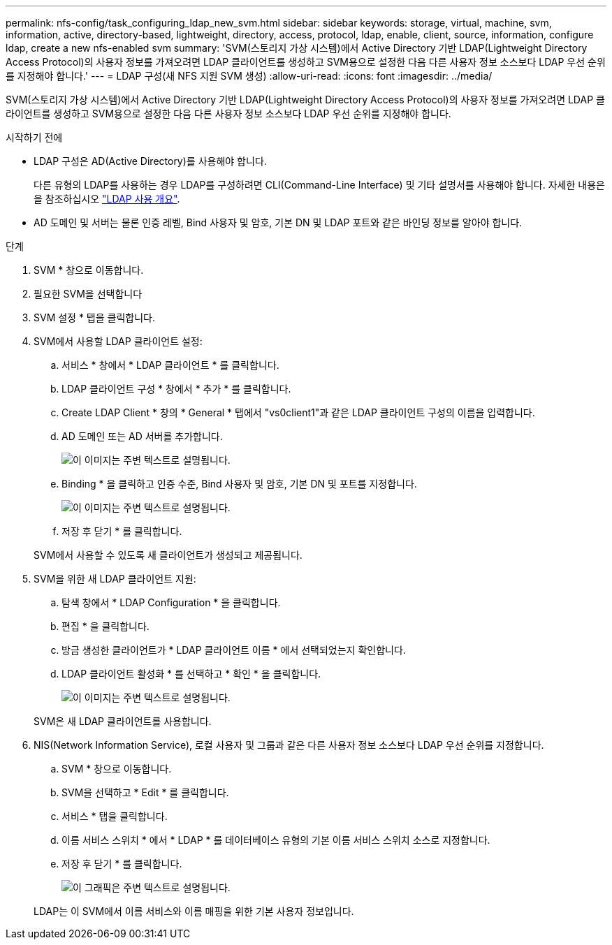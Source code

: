 ---
permalink: nfs-config/task_configuring_ldap_new_svm.html 
sidebar: sidebar 
keywords: storage, virtual, machine, svm, information, active, directory-based, lightweight, directory, access, protocol, ldap, enable, client, source, information, configure ldap, create a new nfs-enabled svm 
summary: 'SVM(스토리지 가상 시스템)에서 Active Directory 기반 LDAP(Lightweight Directory Access Protocol)의 사용자 정보를 가져오려면 LDAP 클라이언트를 생성하고 SVM용으로 설정한 다음 다른 사용자 정보 소스보다 LDAP 우선 순위를 지정해야 합니다.' 
---
= LDAP 구성(새 NFS 지원 SVM 생성)
:allow-uri-read: 
:icons: font
:imagesdir: ../media/


[role="lead"]
SVM(스토리지 가상 시스템)에서 Active Directory 기반 LDAP(Lightweight Directory Access Protocol)의 사용자 정보를 가져오려면 LDAP 클라이언트를 생성하고 SVM용으로 설정한 다음 다른 사용자 정보 소스보다 LDAP 우선 순위를 지정해야 합니다.

.시작하기 전에
* LDAP 구성은 AD(Active Directory)를 사용해야 합니다.
+
다른 유형의 LDAP를 사용하는 경우 LDAP를 구성하려면 CLI(Command-Line Interface) 및 기타 설명서를 사용해야 합니다. 자세한 내용은 을 참조하십시오 link:https://docs.netapp.com/us-en/ontap/nfs-config/using-ldap-concept.html["LDAP 사용 개요"^].

* AD 도메인 및 서버는 물론 인증 레벨, Bind 사용자 및 암호, 기본 DN 및 LDAP 포트와 같은 바인딩 정보를 알아야 합니다.


.단계
. SVM * 창으로 이동합니다.
. 필요한 SVM을 선택합니다
. SVM 설정 * 탭을 클릭합니다.
. SVM에서 사용할 LDAP 클라이언트 설정:
+
.. 서비스 * 창에서 * LDAP 클라이언트 * 를 클릭합니다.
.. LDAP 클라이언트 구성 * 창에서 * 추가 * 를 클릭합니다.
.. Create LDAP Client * 창의 * General * 탭에서 "vs0client1"과 같은 LDAP 클라이언트 구성의 이름을 입력합니다.
.. AD 도메인 또는 AD 서버를 추가합니다.
+
image::../media/ldap_client_creation_general_tab_nfs.gif[이 이미지는 주변 텍스트로 설명됩니다.]

.. Binding * 을 클릭하고 인증 수준, Bind 사용자 및 암호, 기본 DN 및 포트를 지정합니다.
+
image::../media/ldap_client_creation_binding_tab_nfs.gif[이 이미지는 주변 텍스트로 설명됩니다.]

.. 저장 후 닫기 * 를 클릭합니다.


+
SVM에서 사용할 수 있도록 새 클라이언트가 생성되고 제공됩니다.

. SVM을 위한 새 LDAP 클라이언트 지원:
+
.. 탐색 창에서 * LDAP Configuration * 을 클릭합니다.
.. 편집 * 을 클릭합니다.
.. 방금 생성한 클라이언트가 * LDAP 클라이언트 이름 * 에서 선택되었는지 확인합니다.
.. LDAP 클라이언트 활성화 * 를 선택하고 * 확인 * 을 클릭합니다.
+
image::../media/ldap_svm_configuration_active_ldap_client_nfs.gif[이 이미지는 주변 텍스트로 설명됩니다.]



+
SVM은 새 LDAP 클라이언트를 사용합니다.

. NIS(Network Information Service), 로컬 사용자 및 그룹과 같은 다른 사용자 정보 소스보다 LDAP 우선 순위를 지정합니다.
+
.. SVM * 창으로 이동합니다.
.. SVM을 선택하고 * Edit * 를 클릭합니다.
.. 서비스 * 탭을 클릭합니다.
.. 이름 서비스 스위치 * 에서 * LDAP * 를 데이터베이스 유형의 기본 이름 서비스 스위치 소스로 지정합니다.
.. 저장 후 닫기 * 를 클릭합니다.
+
image::../media/name_services_ldap_priority_nfs.gif[이 그래픽은 주변 텍스트로 설명됩니다.]

+
LDAP는 이 SVM에서 이름 서비스와 이름 매핑을 위한 기본 사용자 정보입니다.




